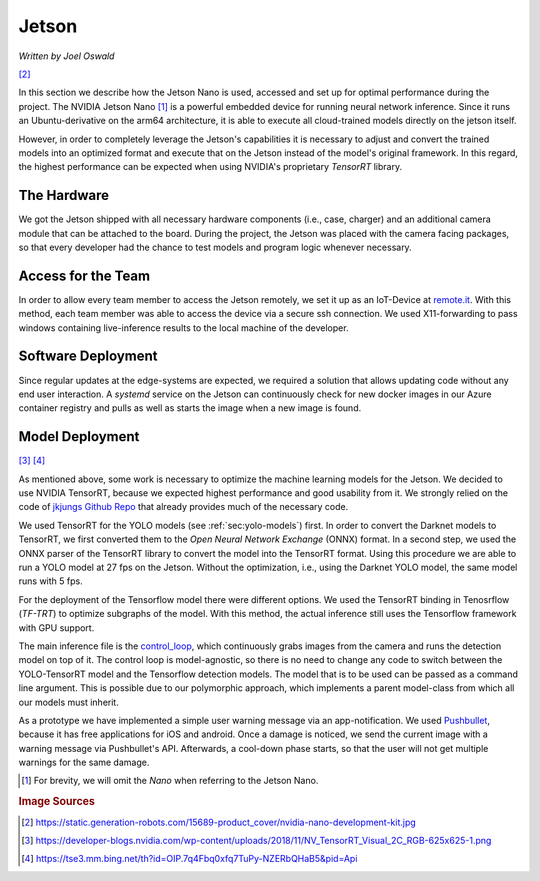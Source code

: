 Jetson
=======

*Written by Joel Oswald*

|img0|  [#]_

.. |img0| image:: ../../img/jetson.jpeg
    :width: 50%

In this section we describe how the Jetson Nano is used, accessed and set up for optimal performance during the project.
The NVIDIA Jetson Nano [1]_ is a powerful embedded device for running neural network inference.
Since it runs an Ubuntu-derivative on the arm64 architecture, it is able to execute all cloud-trained models directly on the jetson itself. 

However, in order to completely leverage the Jetson's capabilities it is necessary to adjust and convert the trained models into an optimized format and execute that on the Jetson instead of the model's original framework.
In this regard, the highest performance can be expected when using NVIDIA's proprietary *TensorRT* library.

The Hardware
-------------

We got the Jetson shipped with all necessary hardware components (i.e., case, charger) and an additional camera module that can be attached to the board.
During the project, the Jetson was placed with the camera facing packages, so that every developer had the chance to test models and program logic whenever necessary. 

.. image:: ../../img/jetson_setup.png
    :width: 100%

Access for the Team
-------------------

In order to allow every team member to access the Jetson remotely, we set it up as an IoT-Device at `remote.it <remote.it>`_. With this method, each team member was able to access the device via a secure ssh connection. 
We used X11-forwarding to pass windows containing live-inference results to the local machine of the developer.

Software Deployment
-------------------

Since regular updates at the edge-systems are expected, we required a solution that allows updating code without any end user interaction.
A *systemd* service on the Jetson can continuously check for new docker images in our Azure container registry and pulls as well as starts the image when a new image is found.

.. _sec:jetson-deployment:

Model Deployment
----------------

|img2| |img1| [#]_ [#]_

.. |img1| image:: ../../img/tensorrt.png
    :width: 20%

.. |img2| image:: ../../img/onnx.jpeg
    :width: 30%

As mentioned above, some work is necessary to optimize the machine learning models for the Jetson. 
We decided to use NVIDIA TensorRT, because we expected highest performance and good usability from it. 
We strongly relied on the code of  `jkjungs Github Repo <https://github.com/jkjung-avt/tensorrt_demos>`_ that already provides much of the necessary code.

We used TensorRT for the YOLO models (see :ref:`sec:yolo-models`) first. In order to convert the Darknet models to TensorRT, we first converted them to the *Open Neural Network Exchange* (ONNX) format. 
In a second step, we used the ONNX parser of the TensorRT library to convert the model into the TensorRT format. 
Using this procedure we are able to run a YOLO model at 27 fps on the Jetson. Without the optimization, i.e., using the Darknet YOLO model, the same model runs with 5 fps.

For the deployment of the Tensorflow model there were different options. We used the TensorRT binding in Tenosrflow (*TF-TRT*) to optimize subgraphs of the model. 
With this method, the actual inference still uses the Tensorflow framework with GPU support.

The main inference file is the `control_loop <https://git.scc.kit.edu/ukojp/aiss-cv/-/blob/Inference/aisscv/inference/control_loop.py>`_, which continuously grabs images from the camera and runs the detection model on top of it. 
The control loop is model-agnostic, so there is no need to change any code to switch between the YOLO-TensorRT model and the Tensorflow detection models. The model that is to be used can be passed as a command line argument. This is possible due to our polymorphic approach, which implements a parent model-class from which all our models must inherit.

As a prototype we have implemented a simple user warning message via an app-notification. We used `Pushbullet <https://www.pushbullet.com/>`_, because it has free applications for iOS and android.
Once a damage is noticed, we send the current image with a warning message via Pushbullet's API.
Afterwards, a cool-down phase starts, so that the user will not get multiple warnings for the same damage. 

.. [1] For brevity, we will omit the *Nano* when referring to the Jetson Nano.

.. rubric:: Image Sources

.. [#] https://static.generation-robots.com/15689-product_cover/nvidia-nano-development-kit.jpg

.. [#] https://developer-blogs.nvidia.com/wp-content/uploads/2018/11/NV_TensorRT_Visual_2C_RGB-625x625-1.png

.. [#] https://tse3.mm.bing.net/th?id=OIP.7q4Fbq0xfq7TuPy-NZERbQHaB5&pid=Api